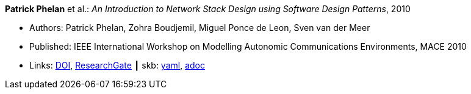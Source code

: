 //
// This file was generated by SKB-Dashboard, task 'lib-yaml2src'
// - on Tuesday November  6 at 20:44:43
// - skb-dashboard: https://www.github.com/vdmeer/skb-dashboard
//

*Patrick Phelan* et al.: _An Introduction to Network Stack Design using Software Design Patterns_, 2010

* Authors: Patrick Phelan, Zohra Boudjemil, Miguel Ponce de Leon, Sven van der Meer
* Published: IEEE International Workshop on Modelling Autonomic Communications Environments, MACE 2010
* Links:
      link:https://doi.org/10.1007/978-3-642-16836-9_8[DOI],
      link:https://www.researchgate.net/publication/221326618_An_Introduction_to_Network_Stack_Design_Using_Software_Design_Patterns?_sg=m_5P2FtkKbfTZtQTiSEBj0UleJuOxovxvPuGgSvGqmUAA9ymv4NF49x83-RheT4AfNd3q8RsCAiHbYerVPZ6_s0UxnZ9KlbyQUSH-Cd0.nFt_QzpWL-Kmctv_kRHw9YwBJDWA8H8EQwmz9wiJ4wwx7lc23wU1v9BXla-hlzqrZW5f23h7P3mRUiomscLXVg[ResearchGate]
    ┃ skb:
        https://github.com/vdmeer/skb/tree/master/data/library/inproceedings/2010/phelan-2010-mace.yaml[yaml],
        https://github.com/vdmeer/skb/tree/master/data/library/inproceedings/2010/phelan-2010-mace.adoc[adoc]

